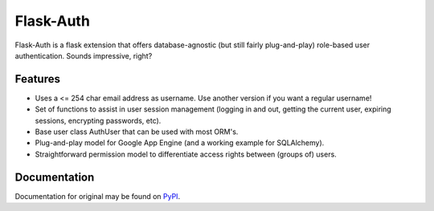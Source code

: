 Flask-Auth
==========

Flask-Auth is a flask extension that offers database-agnostic (but still 
fairly plug-and-play) role-based user authentication. Sounds impressive, 
right?

Features
--------

* Uses a <= 254 char email address as username. Use another version if you want
  a regular username! 
* Set of functions to assist in user session management (logging in and out,
  getting the current user, expiring sessions, encrypting passwords, etc).
* Base user class AuthUser that can be used with most ORM's.
* Plug-and-play model for Google App Engine (and a working example for 
  SQLAlchemy).
* Straightforward permission model to differentiate access rights between 
  (groups of) users.

Documentation
-------------
Documentation for original may be found on `PyPI <http://packages.python.org/Flask-Auth/>`_.
